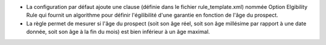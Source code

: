 - La configuration par défaut ajoute une clause (définie dans le fichier
  rule_template.xml) nommée Option Elgibility Rule qui fournit un algorithme pour
  définir l'égilibilité d'une garantie en fonction de l'âge du prospect.

- La règle permet de mesurer si l'âge du prospect (soit son âge réel, soit son
  âge millésime par rapport à une date donnée, soit son âge à la fin du mois) est
  bien inférieur à un âge maximal.
